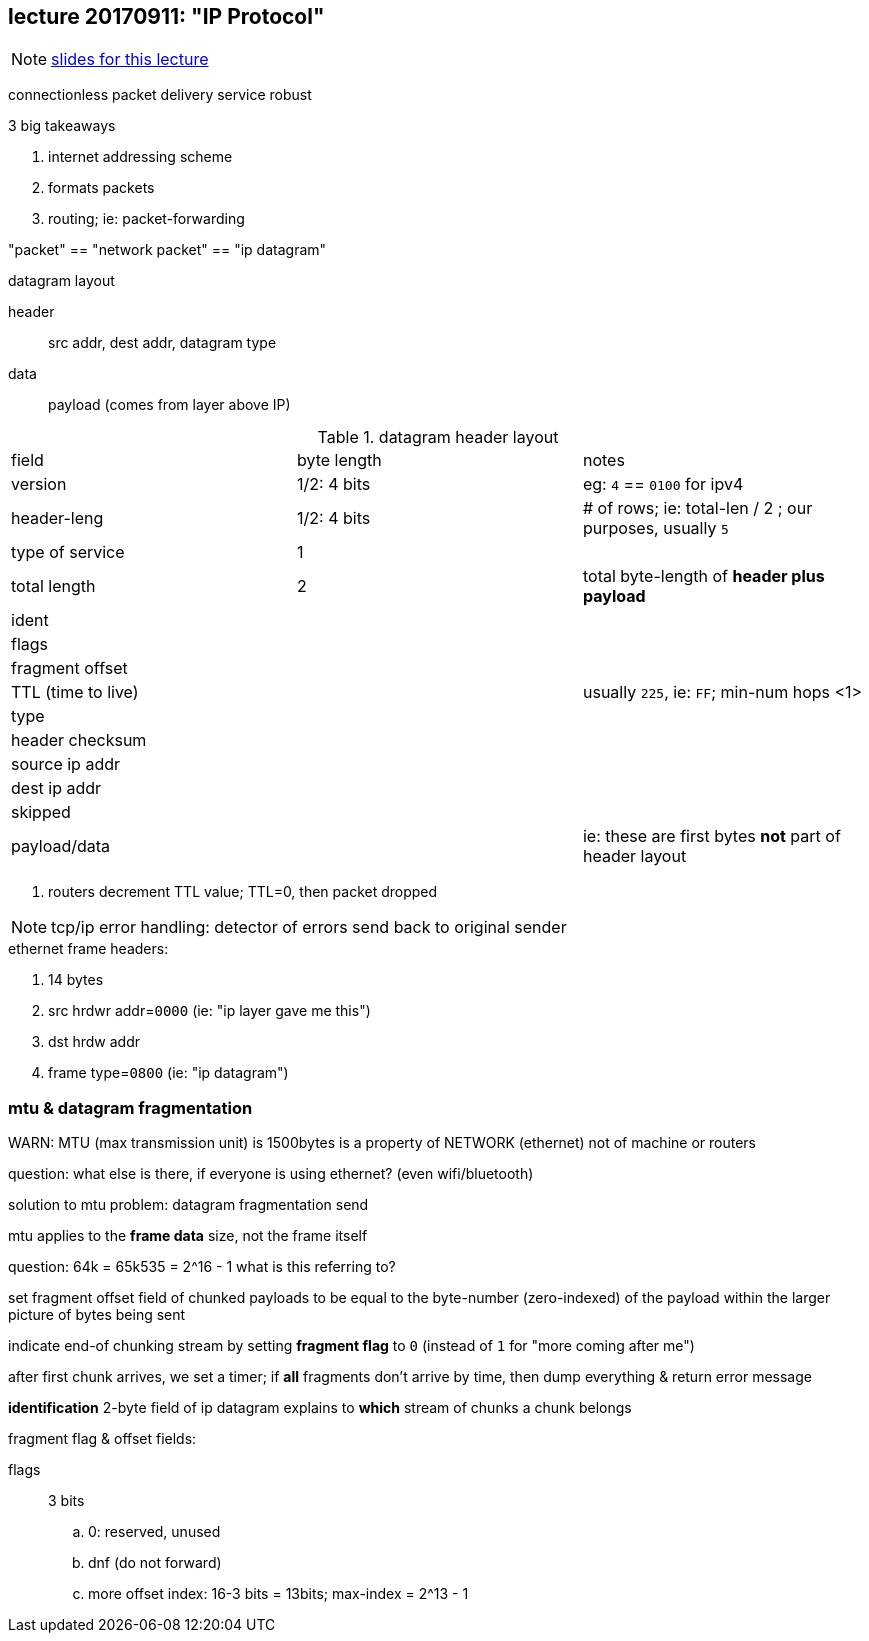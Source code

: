 == lecture 20170911: "IP Protocol"
:hw2ipdatagram: http://comet.lehman.cuny.edu/sfakhouri/teaching/cmp/cmp405/f17/hw/hw2-ipframe.png
:slides: http://comet.lehman.cuny.edu/sfakhouri/teaching/cmp/cmp405/f17/lecturenotes/Chapter%206.pdf

NOTE: {slides}[slides for this lecture]

connectionless packet delivery service
robust

.3 big takeaways
1. internet addressing scheme
2. formats packets
3. routing; ie: packet-forwarding

"packet" == "network packet" == "ip datagram"

.datagram layout
header:: src addr, dest addr, datagram type
data:: payload (comes from layer above IP)


.datagram header layout
|===
| field | byte length | notes
| version | 1/2: 4 bits | eg: `4` == `0100` for ipv4
| header-leng | 1/2: 4 bits | # of rows; ie: total-len / 2 ; our purposes, usually `5`
| type of service | 1 |
| total length | 2 | total byte-length of *header plus payload*
| ident | |
| flags | |
| fragment offset | |
| TTL (time to live) | | usually `225`, ie: `FF`; min-num hops <1>
| type | | 
| header checksum | |
| source ip addr | |
| dest ip addr | |
| skipped | |
| payload/data | | ie: these are first bytes *not* part of header layout
|===
<1> routers decrement TTL value; TTL=0, then packet dropped

NOTE: tcp/ip error handling: detector of errors send back to original sender

.ethernet frame headers:
. 14 bytes
. src hrdwr addr=`0000` (ie: "ip layer gave me this")
. dst hrdw addr
. frame type=`0800` (ie: "ip datagram")

=== mtu & datagram fragmentation

WARN: MTU (max transmission unit) is 1500bytes is a property of NETWORK (ethernet) not of machine or routers

question: what else is there, if everyone is using ethernet? (even wifi/bluetooth)

solution to mtu problem:
 datagram fragmentation send 

mtu applies to the *frame data* size, not the frame itself

question: 64k = 65k535 = 2^16 - 1
  what is this referring to?
  
set fragment offset field of chunked payloads to be equal to the
byte-number (zero-indexed) of the payload within the larger picture of bytes being sent

indicate end-of chunking stream by setting *fragment flag* to `0`
(instead of `1` for "more coming after me")

after first chunk arrives, we set a timer; if *all* fragments don't arrive by time,
then dump everything & return error message

*identification* 2-byte field of ip datagram explains to *which* stream
of chunks a chunk belongs

.fragment flag & offset fields:
flags:: 3 bits
.. 0: reserved, unused
.. dnf (do not forward)
.. more
offset index: 16-3 bits = 13bits; max-index = 2^13 - 1
